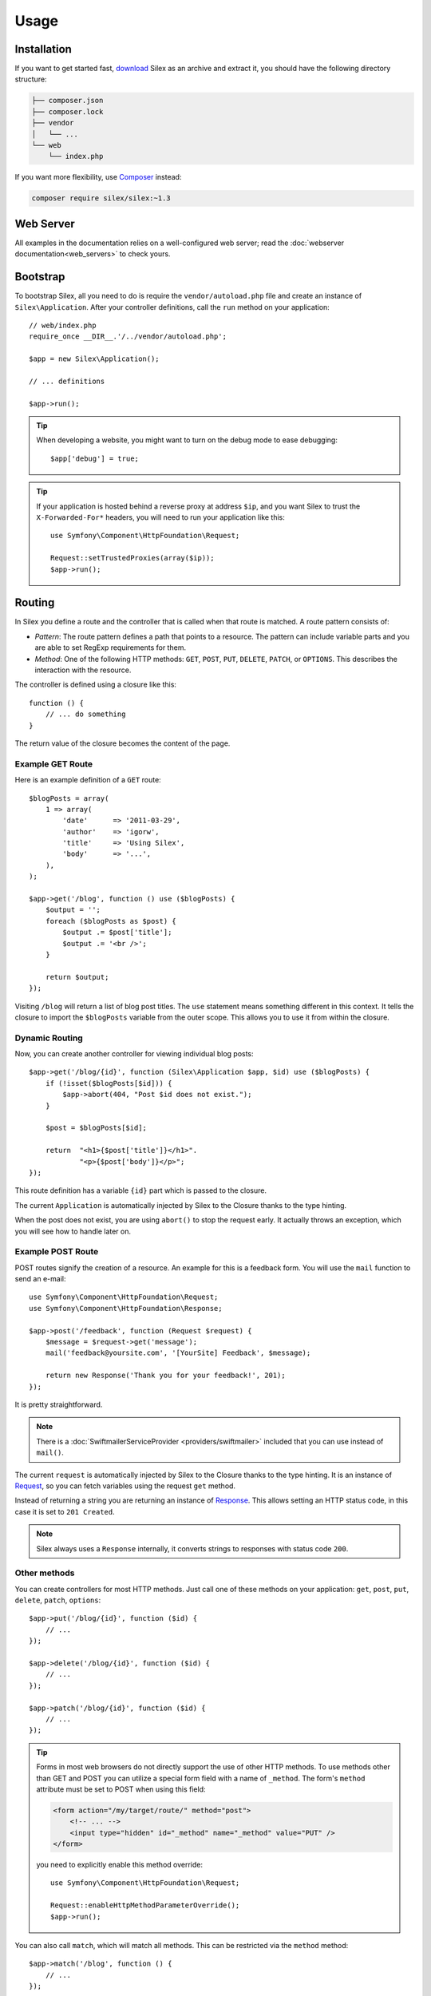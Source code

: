 Usage
=====

Installation
------------

If you want to get started fast, `download`_ Silex as an archive and extract
it, you should have the following directory structure:

.. code-block:: text

    ├── composer.json
    ├── composer.lock
    ├── vendor
    │   └── ...
    └── web
        └── index.php

If you want more flexibility, use Composer_ instead:

.. code-block:: bash

    composer require silex/silex:~1.3

Web Server
----------

All examples in the documentation relies on a well-configured web server; read
the :doc:`webserver documentation<web_servers>` to check yours.

Bootstrap
---------

To bootstrap Silex, all you need to do is require the ``vendor/autoload.php``
file and create an instance of ``Silex\Application``. After your controller
definitions, call the ``run`` method on your application::

    // web/index.php
    require_once __DIR__.'/../vendor/autoload.php';

    $app = new Silex\Application();

    // ... definitions

    $app->run();

.. tip::

    When developing a website, you might want to turn on the debug mode to
    ease debugging::

        $app['debug'] = true;

.. tip::

    If your application is hosted behind a reverse proxy at address ``$ip``,
    and you want Silex to trust the ``X-Forwarded-For*`` headers, you will
    need to run your application like this::

        use Symfony\Component\HttpFoundation\Request;

        Request::setTrustedProxies(array($ip));
        $app->run();

Routing
-------

In Silex you define a route and the controller that is called when that
route is matched. A route pattern consists of:

* *Pattern*: The route pattern defines a path that points to a resource. The
  pattern can include variable parts and you are able to set RegExp
  requirements for them.

* *Method*: One of the following HTTP methods: ``GET``, ``POST``, ``PUT``,
  ``DELETE``, ``PATCH``, or ``OPTIONS``. This describes the interaction with
  the resource.

The controller is defined using a closure like this::

    function () {
        // ... do something
    }

The return value of the closure becomes the content of the page.

Example GET Route
~~~~~~~~~~~~~~~~~

Here is an example definition of a ``GET`` route::

    $blogPosts = array(
        1 => array(
            'date'      => '2011-03-29',
            'author'    => 'igorw',
            'title'     => 'Using Silex',
            'body'      => '...',
        ),
    );

    $app->get('/blog', function () use ($blogPosts) {
        $output = '';
        foreach ($blogPosts as $post) {
            $output .= $post['title'];
            $output .= '<br />';
        }

        return $output;
    });

Visiting ``/blog`` will return a list of blog post titles. The ``use``
statement means something different in this context. It tells the closure to
import the ``$blogPosts`` variable from the outer scope. This allows you to use
it from within the closure.

Dynamic Routing
~~~~~~~~~~~~~~~

Now, you can create another controller for viewing individual blog posts::

    $app->get('/blog/{id}', function (Silex\Application $app, $id) use ($blogPosts) {
        if (!isset($blogPosts[$id])) {
            $app->abort(404, "Post $id does not exist.");
        }

        $post = $blogPosts[$id];

        return  "<h1>{$post['title']}</h1>".
                "<p>{$post['body']}</p>";
    });

This route definition has a variable ``{id}`` part which is passed to the
closure.

The current ``Application`` is automatically injected by Silex to the Closure
thanks to the type hinting.

When the post does not exist, you are using ``abort()`` to stop the request
early. It actually throws an exception, which you will see how to handle later
on.

Example POST Route
~~~~~~~~~~~~~~~~~~

POST routes signify the creation of a resource. An example for this is a
feedback form. You will use the ``mail`` function to send an e-mail::

    use Symfony\Component\HttpFoundation\Request;
    use Symfony\Component\HttpFoundation\Response;

    $app->post('/feedback', function (Request $request) {
        $message = $request->get('message');
        mail('feedback@yoursite.com', '[YourSite] Feedback', $message);

        return new Response('Thank you for your feedback!', 201);
    });

It is pretty straightforward.

.. note::

    There is a :doc:`SwiftmailerServiceProvider <providers/swiftmailer>`
    included that you can use instead of ``mail()``.

The current ``request`` is automatically injected by Silex to the Closure
thanks to the type hinting. It is an instance of
Request_, so you can fetch variables using the request ``get`` method.

Instead of returning a string you are returning an instance of Response_.
This allows setting an HTTP status code, in this case it is set to
``201 Created``.

.. note::

    Silex always uses a ``Response`` internally, it converts strings to
    responses with status code ``200``.

Other methods
~~~~~~~~~~~~~

You can create controllers for most HTTP methods. Just call one of these
methods on your application: ``get``, ``post``, ``put``, ``delete``, ``patch``, ``options``::

    $app->put('/blog/{id}', function ($id) {
        // ...
    });

    $app->delete('/blog/{id}', function ($id) {
        // ...
    });

    $app->patch('/blog/{id}', function ($id) {
        // ...
    });

.. tip::

    Forms in most web browsers do not directly support the use of other HTTP
    methods. To use methods other than GET and POST you can utilize a special
    form field with a name of ``_method``. The form's ``method`` attribute must
    be set to POST when using this field:

    .. code-block:: html

        <form action="/my/target/route/" method="post">
            <!-- ... -->
            <input type="hidden" id="_method" name="_method" value="PUT" />
        </form>

    you need to explicitly enable this method override::

        use Symfony\Component\HttpFoundation\Request;

        Request::enableHttpMethodParameterOverride();
        $app->run();

You can also call ``match``, which will match all methods. This can be
restricted via the ``method`` method::

    $app->match('/blog', function () {
        // ...
    });

    $app->match('/blog', function () {
        // ...
    })
    ->method('PATCH');

    $app->match('/blog', function () {
        // ...
    })
    ->method('PUT|POST');

.. note::

    The order in which the routes are defined is significant. The first
    matching route will be used, so place more generic routes at the bottom.

Route Variables
~~~~~~~~~~~~~~~

As it has been shown before you can define variable parts in a route like
this::

    $app->get('/blog/{id}', function ($id) {
        // ...
    });

It is also possible to have more than one variable part, just make sure the
closure arguments match the names of the variable parts::

    $app->get('/blog/{postId}/{commentId}', function ($postId, $commentId) {
        // ...
    });

While it's not recommended, you could also do this (note the switched
arguments)::

    $app->get('/blog/{postId}/{commentId}', function ($commentId, $postId) {
        // ...
    });

You can also ask for the current Request and Application objects::

    $app->get('/blog/{id}', function (Application $app, Request $request, $id) {
        // ...
    });

.. note::

    Note for the Application and Request objects, Silex does the injection
    based on the type hinting and not on the variable name::

        $app->get('/blog/{id}', function (Application $foo, Request $bar, $id) {
            // ...
        });

Route Variable Converters
~~~~~~~~~~~~~~~~~~~~~~~~~

Before injecting the route variables into the controller, you can apply some
converters::

    $app->get('/user/{id}', function ($id) {
        // ...
    })->convert('id', function ($id) { return (int) $id; });

This is useful when you want to convert route variables to objects as it
allows to reuse the conversion code across different controllers::

    $userProvider = function ($id) {
        return new User($id);
    };

    $app->get('/user/{user}', function (User $user) {
        // ...
    })->convert('user', $userProvider);

    $app->get('/user/{user}/edit', function (User $user) {
        // ...
    })->convert('user', $userProvider);

The converter callback also receives the ``Request`` as its second argument::

    $callback = function ($post, Request $request) {
        return new Post($request->attributes->get('slug'));
    };

    $app->get('/blog/{id}/{slug}', function (Post $post) {
        // ...
    })->convert('post', $callback);

A converter can also be defined as a service. For example, here is a user
converter based on Doctrine ObjectManager::

    use Doctrine\Common\Persistence\ObjectManager;
    use Symfony\Component\HttpKernel\Exception\NotFoundHttpException;

    class UserConverter
    {
        private $om;

        public function __construct(ObjectManager $om)
        {
            $this->om = $om;
        }

        public function convert($id)
        {
            if (null === $user = $this->om->find('User', (int) $id)) {
                throw new NotFoundHttpException(sprintf('User %d does not exist', $id));
            }

            return $user;
        }
    }

The service will now be registered in the application, and the
``convert()`` method will be used as converter (using the syntax
``service_name:method_name``)::

    $app['converter.user'] = $app->share(function () {
        return new UserConverter();
    });

    $app->get('/user/{user}', function (User $user) {
        // ...
    })->convert('user', 'converter.user:convert');

Requirements
~~~~~~~~~~~~

In some cases you may want to only match certain expressions. You can define
requirements using regular expressions by calling ``assert`` on the
``Controller`` object, which is returned by the routing methods.

The following will make sure the ``id`` argument is a positive integer, since
``\d+`` matches any amount of digits::

    $app->get('/blog/{id}', function ($id) {
        // ...
    })
    ->assert('id', '\d+');

You can also chain these calls::

    $app->get('/blog/{postId}/{commentId}', function ($postId, $commentId) {
        // ...
    })
    ->assert('postId', '\d+')
    ->assert('commentId', '\d+');

Default Values
~~~~~~~~~~~~~~

You can define a default value for any route variable by calling ``value`` on
the ``Controller`` object::

    $app->get('/{pageName}', function ($pageName) {
        // ...
    })
    ->value('pageName', 'index');

This will allow matching ``/``, in which case the ``pageName`` variable will
have the value ``index``.

Named Routes
~~~~~~~~~~~~

Some providers (such as ``UrlGeneratorProvider``) can make use of named routes.
By default Silex will generate an internal route name for you but you can give
an explicit route name by calling ``bind``::

    $app->get('/', function () {
        // ...
    })
    ->bind('homepage');

    $app->get('/blog/{id}', function ($id) {
        // ...
    })
    ->bind('blog_post');

Controllers as Classes
~~~~~~~~~~~~~~~~~~~~~~

Instead of anonymous functions, you can also define your controllers as
methods. By using the ``ControllerClass::methodName`` syntax, you can tell
Silex to lazily create the controller object for you::

    $app->get('/', 'Acme\\Foo::bar');

    use Silex\Application;
    use Symfony\Component\HttpFoundation\Request;

    namespace Acme
    {
        class Foo
        {
            public function bar(Request $request, Application $app)
            {
                // ...
            }
        }
    }

This will load the ``Acme\Foo`` class on demand, create an instance and call
the ``bar`` method to get the response. You can use ``Request`` and
``Silex\Application`` type hints to get ``$request`` and ``$app`` injected.

It is also possible to :doc:`define your controllers as services
<providers/service_controller>`.

Global Configuration
--------------------

If a controller setting must be applied to **all** controllers (a converter, a
middleware, a requirement, or a default value), configure it on
``$app['controllers']``, which holds all application controllers::

    $app['controllers']
        ->value('id', '1')
        ->assert('id', '\d+')
        ->requireHttps()
        ->method('get')
        ->convert('id', function () { /* ... */ })
        ->before(function () { /* ... */ })
    ;

These settings are applied to already registered controllers and they become
the defaults for new controllers.

.. note::

    The global configuration does not apply to controller providers you might
    mount as they have their own global configuration (read the
    :doc:`dedicated chapter<organizing_controllers>` for more information).

Error Handlers
--------------

When an exception is thrown, error handlers allows you to display a custom
error page to the user. They can also be used to do additional things, such as
logging.

To register an error handler, pass a closure to the ``error`` method which
takes an ``Exception`` argument and returns a response::

    use Symfony\Component\HttpFoundation\Response;

    $app->error(function (\Exception $e, $code) {
        return new Response('We are sorry, but something went terribly wrong.');
    });

You can also check for specific errors by using the ``$code`` argument, and
handle them differently::

    use Symfony\Component\HttpFoundation\Response;

    $app->error(function (\Exception $e, $code) {
        switch ($code) {
            case 404:
                $message = 'The requested page could not be found.';
                break;
            default:
                $message = 'We are sorry, but something went terribly wrong.';
        }

        return new Response($message);
    });

You can restrict an error handler to only handle some Exception classes by
setting a more specific type hint for the Closure argument::

    $app->error(function (\LogicException $e, $code) {
        // this handler will only handle \LogicException exceptions
        // and exceptions that extends \LogicException
    });

.. note::

    As Silex ensures that the Response status code is set to the most
    appropriate one depending on the exception, setting the status on the
    response won't work. If you want to overwrite the status code, set the
    ``X-Status-Code`` header::

        return new Response('Error', 404 /* ignored */, array('X-Status-Code' => 200));

If you want to use a separate error handler for logging, make sure you register
it with a higher priority than response error handlers, because once a response
is returned, the following handlers are ignored.

.. note::

    Silex ships with a provider for Monolog_ which handles logging of errors.
    Check out the *Providers* :doc:`chapter <providers/monolog>` for details.

.. tip::

    Silex comes with a default error handler that displays a detailed error
    message with the stack trace when **debug** is true, and a simple error
    message otherwise. Error handlers registered via the ``error()`` method
    always take precedence but you can keep the nice error messages when debug
    is turned on like this::

        use Symfony\Component\HttpFoundation\Response;

        $app->error(function (\Exception $e, $code) use ($app) {
            if ($app['debug']) {
                return;
            }

            // ... logic to handle the error and return a Response
        });

The error handlers are also called when you use ``abort`` to abort a request
early::

    $app->get('/blog/{id}', function (Silex\Application $app, $id) use ($blogPosts) {
        if (!isset($blogPosts[$id])) {
            $app->abort(404, "Post $id does not exist.");
        }

        return new Response(...);
    });

You can convert errors to ``Exceptions``, check out the cookbook :doc:`chapter <cookbook/error_handler>` for details.

View Handlers
-------------

View Handlers allow you to intercept a controller result that is not a
``Response`` and transform it before it gets returned to the kernel.

To register a view handler, pass a callable (or string that can be resolved to a
callable) to the ``view()`` method. The callable should accept some sort of result
from the controller::

    $app->view(function (array $controllerResult) use ($app) {
        return $app->json($controllerResult);
    });

View Handlers also receive the ``Request`` as their second argument,
making them a good candidate for basic content negotiation::

    $app->view(function (array $controllerResult, Request $request) use ($app) {
        $acceptHeader = $request->headers->get('Accept');
        $bestFormat = $app['negotiator']->getBestFormat($acceptHeader, array('json', 'xml'));

        if ('json' === $bestFormat) {
            return new JsonResponse($controllerResult);
        }

        if ('xml' === $bestFormat) {
            return $app['serializer.xml']->renderResponse($controllerResult);
        }

        return $controllerResult;
    });

View Handlers will be examined in the order they are added to the application
and Silex will use type hints to determine if a view handler should be used for
the current result, continuously using the return value of the last view handler
as the input for the next.

.. note::

    You must ensure that Silex receives a ``Response`` or a string as the result of
    the last view handler (or controller) to be run.

Redirects
---------

You can redirect to another page by returning a ``RedirectResponse`` response,
which you can create by calling the ``redirect`` method::

    $app->get('/', function () use ($app) {
        return $app->redirect('/hello');
    });

This will redirect from ``/`` to ``/hello``.

Forwards
--------

When you want to delegate the rendering to another controller, without a
round-trip to the browser (as for a redirect), use an internal sub-request::

    use Symfony\Component\HttpFoundation\Request;
    use Symfony\Component\HttpKernel\HttpKernelInterface;

    $app->get('/', function () use ($app) {
        // forward to /hello
        $subRequest = Request::create('/hello', 'GET');

        return $app->handle($subRequest, HttpKernelInterface::SUB_REQUEST);
    });

.. tip::

    If you are using ``UrlGeneratorProvider``, you can also generate the URI::

        $request = Request::create($app['url_generator']->generate('hello'), 'GET');

There's some more things that you need to keep in mind though. In most cases you
will want to forward some parts of the current master request to the sub-request.
That includes: Cookies, server information, session.
Read more on :doc:`how to make sub-requests <cookbook/sub_requests>`.

JSON
----

If you want to return JSON data, you can use the ``json`` helper method.
Simply pass it your data, status code and headers, and it will create a JSON
response for you::

    $app->get('/users/{id}', function ($id) use ($app) {
        $user = getUser($id);

        if (!$user) {
            $error = array('message' => 'The user was not found.');

            return $app->json($error, 404);
        }

        return $app->json($user);
    });

Streaming
---------

It's possible to stream a response, which is important in cases when you don't
want to buffer the data being sent::

    $app->get('/images/{file}', function ($file) use ($app) {
        if (!file_exists(__DIR__.'/images/'.$file)) {
            return $app->abort(404, 'The image was not found.');
        }

        $stream = function () use ($file) {
            readfile($file);
        };

        return $app->stream($stream, 200, array('Content-Type' => 'image/png'));
    });

If you need to send chunks, make sure you call ``ob_flush`` and ``flush``
after every chunk::

    $stream = function () {
        $fh = fopen('http://www.example.com/', 'rb');
        while (!feof($fh)) {
            echo fread($fh, 1024);
            ob_flush();
            flush();
        }
        fclose($fh);
    };

Sending a file
--------------

If you want to return a file, you can use the ``sendFile`` helper method.
It eases returning files that would otherwise not be publicly available. Simply
pass it your file path, status code, headers and the content disposition and it
will create a ``BinaryFileResponse`` response for you::

    $app->get('/files/{path}', function ($path) use ($app) {
        if (!file_exists('/base/path/' . $path)) {
            $app->abort(404);
        }

        return $app->sendFile('/base/path/' . $path);
    });

To further customize the response before returning it, check the API doc for
`Symfony\Component\HttpFoundation\BinaryFileResponse
<http://api.symfony.com/master/Symfony/Component/HttpFoundation/BinaryFileResponse.html>`_::

    return $app
        ->sendFile('/base/path/' . $path)
        ->setContentDisposition(ResponseHeaderBag::DISPOSITION_ATTACHMENT, 'pic.jpg')
    ;

Traits
------

Silex comes with PHP traits that define shortcut methods.

.. caution::

    You need to use PHP 5.4 or later to benefit from this feature.

Almost all built-in service providers have some corresponding PHP traits. To
use them, define your own Application class and include the traits you want::

    use Silex\Application;

    class MyApplication extends Application
    {
        use Application\TwigTrait;
        use Application\SecurityTrait;
        use Application\FormTrait;
        use Application\UrlGeneratorTrait;
        use Application\SwiftmailerTrait;
        use Application\MonologTrait;
        use Application\TranslationTrait;
    }

You can also define your own Route class and use some traits::

    use Silex\Route;

    class MyRoute extends Route
    {
        use Route\SecurityTrait;
    }

To use your newly defined route, override the ``$app['route_class']``
setting::

    $app['route_class'] = 'MyRoute';

Read each provider chapter to learn more about the added methods.

Security
--------

Make sure to protect your application against attacks.

Escaping
~~~~~~~~

When outputting any user input, make sure to escape it correctly to prevent
Cross-Site-Scripting attacks.

* **Escaping HTML**: PHP provides the ``htmlspecialchars`` function for this.
  Silex provides a shortcut ``escape`` method::

      $app->get('/name', function (Silex\Application $app) {
          $name = $app['request']->get('name');
          return "You provided the name {$app->escape($name)}.";
      });

  If you use the Twig template engine, you should use its escaping or even
  auto-escaping mechanisms. Check out the *Providers* :doc:`chapter <providers/twig>` for details.

* **Escaping JSON**: If you want to provide data in JSON format you should
  use the Silex ``json`` function::

      $app->get('/name.json', function (Silex\Application $app) {
          $name = $app['request']->get('name');
          return $app->json(array('name' => $name));
      });

.. _download: http://silex.sensiolabs.org/download
.. _Composer: http://getcomposer.org/
.. _Request: http://api.symfony.com/master/Symfony/Component/HttpFoundation/Request.html
.. _Response: http://api.symfony.com/master/Symfony/Component/HttpFoundation/Response.html
.. _Monolog: https://github.com/Seldaek/monolog
